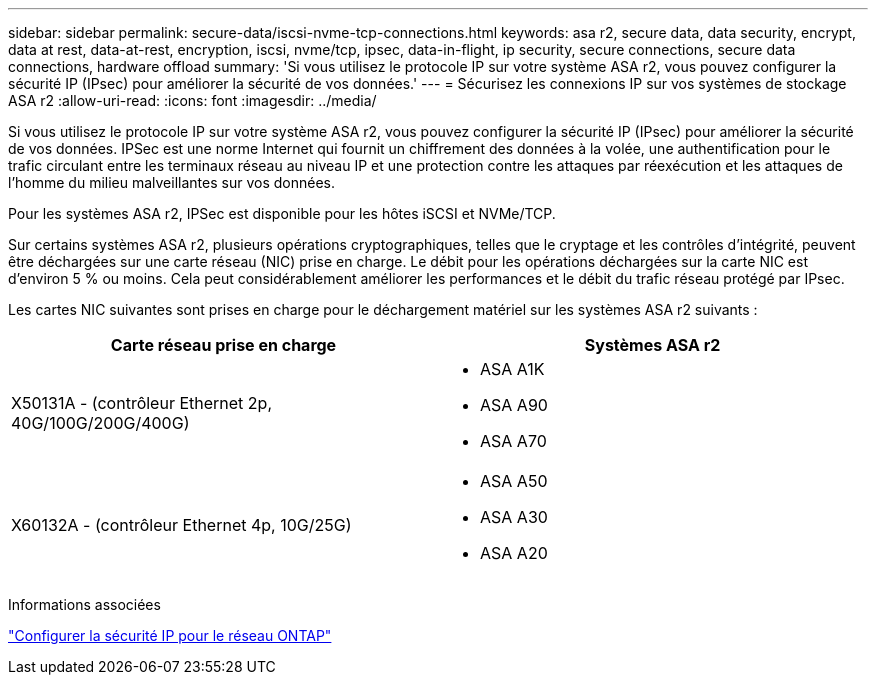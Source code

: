 ---
sidebar: sidebar 
permalink: secure-data/iscsi-nvme-tcp-connections.html 
keywords: asa r2, secure data, data security, encrypt, data at rest, data-at-rest, encryption, iscsi, nvme/tcp, ipsec, data-in-flight, ip security, secure connections, secure data connections, hardware offload 
summary: 'Si vous utilisez le protocole IP sur votre système ASA r2, vous pouvez configurer la sécurité IP (IPsec) pour améliorer la sécurité de vos données.' 
---
= Sécurisez les connexions IP sur vos systèmes de stockage ASA r2
:allow-uri-read: 
:icons: font
:imagesdir: ../media/


[role="lead"]
Si vous utilisez le protocole IP sur votre système ASA r2, vous pouvez configurer la sécurité IP (IPsec) pour améliorer la sécurité de vos données. IPSec est une norme Internet qui fournit un chiffrement des données à la volée, une authentification pour le trafic circulant entre les terminaux réseau au niveau IP et une protection contre les attaques par réexécution et les attaques de l'homme du milieu malveillantes sur vos données.

Pour les systèmes ASA r2, IPSec est disponible pour les hôtes iSCSI et NVMe/TCP.

Sur certains systèmes ASA r2, plusieurs opérations cryptographiques, telles que le cryptage et les contrôles d'intégrité, peuvent être déchargées sur une carte réseau (NIC) prise en charge. Le débit pour les opérations déchargées sur la carte NIC est d'environ 5 % ou moins. Cela peut considérablement améliorer les performances et le débit du trafic réseau protégé par IPsec.

Les cartes NIC suivantes sont prises en charge pour le déchargement matériel sur les systèmes ASA r2 suivants :

[cols="2"]
|===
| Carte réseau prise en charge | Systèmes ASA r2 


 a| 
X50131A - (contrôleur Ethernet 2p, 40G/100G/200G/400G)
 a| 
* ASA A1K
* ASA A90
* ASA A70




 a| 
X60132A - (contrôleur Ethernet 4p, 10G/25G)
 a| 
* ASA A50
* ASA A30
* ASA A20


|===
Informations associées

link:https://docs.netapp.com/us-en/ontap/networking/ipsec-configure.html["Configurer la sécurité IP pour le réseau ONTAP"]
